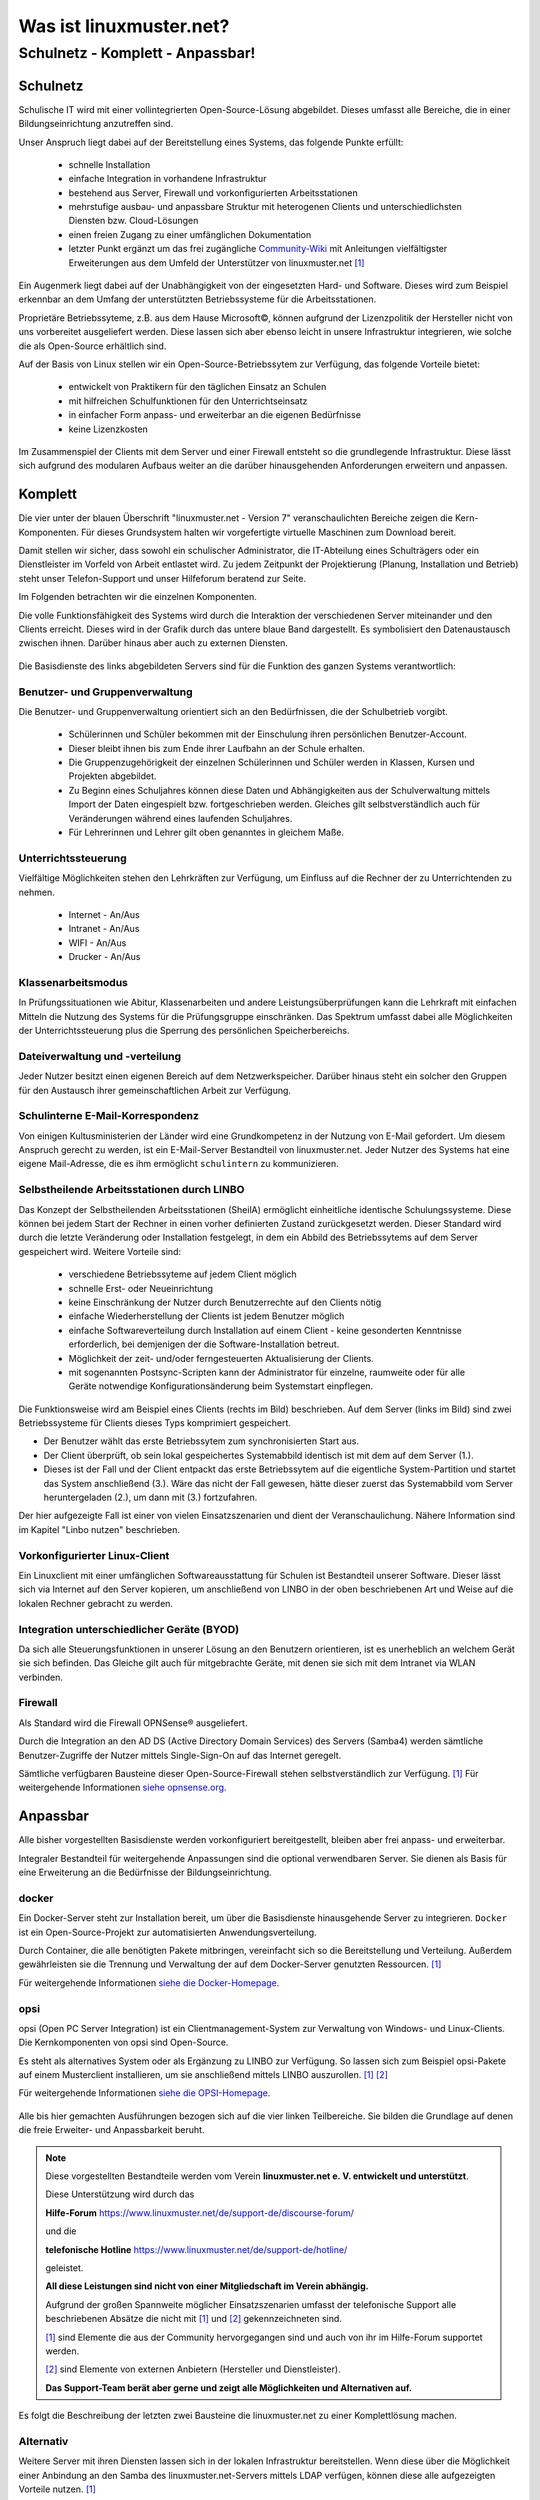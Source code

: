 ========================
Was ist linuxmuster.net?
========================

.. sectionauthor:: `@cweikl <https://ask.linuxmuster.net/u/cweikl>`_, `@MachtDochNix <https://ask.linuxmuster.net/u/machtdochnix>`_

Schulnetz - Komplett - Anpassbar!
=================================

Schulnetz
---------

Schulische IT wird mit einer vollintegrierten Open-Source-Lösung abgebildet. Dieses umfasst alle Bereiche, die in einer Bildungseinrichtung anzutreffen sind.

Unser Anspruch liegt dabei auf der Bereitstellung eines Systems, das folgende Punkte erfüllt:

    * schnelle Installation
    * einfache Integration in vorhandene Infrastruktur
    * bestehend aus Server, Firewall und vorkonfigurierten Arbeitsstationen
    * mehrstufige ausbau- und anpassbare Struktur mit heterogenen Clients und unterschiedlichsten Diensten bzw. Cloud-Lösungen
    * einen freien Zugang zu einer umfänglichen Dokumentation
    * letzter Punkt ergänzt um das frei zugängliche `Community-Wiki <https://wiki.linuxmuster.net/community/>`_ mit Anleitungen vielfältigster Erweiterungen aus dem Umfeld der Unterstützer von linuxmuster.net [#FN1]_

Ein Augenmerk liegt dabei auf der Unabhängigkeit von der eingesetzten Hard- und Software. Dieses wird zum Beispiel erkennbar an dem Umfang der unterstützten Betriebssysteme für die Arbeitsstationen. 

Proprietäre Betriebssyteme, z.B. aus dem Hause Microsoft©, können aufgrund der Lizenzpolitik der Hersteller nicht von uns vorbereitet ausgeliefert werden. Diese lassen sich aber ebenso leicht in unsere Infrastruktur integrieren, wie solche die als Open-Source erhältlich sind. 

Auf der Basis von Linux stellen wir ein Open-Source-Betriebssytem zur Verfügung, das folgende Vorteile bietet:

    * entwickelt von Praktikern für den täglichen Einsatz an Schulen
    * mit hilfreichen Schulfunktionen für den Unterrichtseinsatz
    * in einfacher Form anpass- und erweiterbar an die eigenen Bedürfnisse
    * keine Lizenzkosten

Im Zusammenspiel der Clients mit dem Server und einer Firewall entsteht so die grundlegende Infrastruktur. Diese lässt sich aufgrund des modularen Aufbaus weiter an die darüber hinausgehenden Anforderungen erweitern und anpassen.

Komplett
--------

Die vier unter der blauen Überschrift "linuxmuster.net - Version 7" veranschaulichten Bereiche zeigen die Kern-Komponenten. Für dieses Grundsystem halten wir vorgefertigte virtuelle Maschinen zum Download bereit.

Damit stellen wir sicher, dass sowohl ein schulischer Administrator, die IT-Abteilung eines Schulträgers oder ein Dienstleister im Vorfeld von Arbeit entlastet wird. Zu jedem Zeitpunkt der Projektierung (Planung, Installation und Betrieb) steht unser Telefon-Support und unser Hilfeforum beratend zur Seite.

Im Folgenden betrachten wir die einzelnen Komponenten.

Die volle Funktionsfähigkeit des Systems wird durch die Interaktion der verschiedenen Server miteinander und den Clients erreicht. Dieses wird in der Grafik durch das untere blaue Band dargestellt. Es symbolisiert den Datenaustausch zwischen ihnen. Darüber hinaus aber auch zu externen Diensten.

  .. figure:: media/about_01_backbone.svg
     :align: center
     :alt: Übersicht der Komponenten

Die Basisdienste des links abgebildeten Servers sind für die Funktion des ganzen Systems verantwortlich:

.. image::    media/about_02_server.svg
   :name:     box-server
   :alt:      box-server
   :height:   40px

Benutzer- und Gruppenverwaltung
+++++++++++++++++++++++++++++++

Die Benutzer- und Gruppenverwaltung orientiert sich an den Bedürfnissen, die der Schulbetrieb vorgibt.

    * Schülerinnen und Schüler bekommen mit der Einschulung ihren persönlichen Benutzer-Account.
    * Dieser bleibt ihnen bis zum Ende ihrer Laufbahn an der Schule erhalten.
    * Die Gruppenzugehörigkeit der einzelnen Schülerinnen und Schüler werden in Klassen, Kursen und Projekten abgebildet.
    * Zu Beginn eines Schuljahres können diese Daten und Abhängigkeiten aus der Schulverwaltung mittels Import der Daten eingespielt bzw. fortgeschrieben werden.
      Gleiches gilt selbstverständlich auch für Veränderungen während eines laufenden Schuljahres.
    * Für Lehrerinnen und Lehrer gilt oben genanntes in gleichem Maße.

Unterrichtssteuerung
++++++++++++++++++++

Vielfältige Möglichkeiten stehen den Lehrkräften zur Verfügung, um Einfluss auf die Rechner der zu Unterrichtenden zu nehmen.

    * Internet - An/Aus
    * Intranet - An/Aus
    * WIFI - An/Aus
    * Drucker - An/Aus

Klassenarbeitsmodus
+++++++++++++++++++

In Prüfungssituationen wie Abitur, Klassenarbeiten und andere Leistungsüberprüfungen kann die Lehrkraft mit einfachen Mitteln die Nutzung des Systems für die Prüfungsgruppe einschränken. Das Spektrum umfasst dabei alle Möglichkeiten der Unterrichtssteuerung plus die Sperrung des persönlichen Speicherbereichs.

Dateiverwaltung und -verteilung
+++++++++++++++++++++++++++++++

Jeder Nutzer besitzt einen eigenen Bereich auf dem Netzwerkspeicher. Darüber hinaus steht ein solcher den Gruppen für den Austausch ihrer gemeinschaftlichen Arbeit zur Verfügung.

Schulinterne E-Mail-Korrespondenz
+++++++++++++++++++++++++++++++++

Von einigen Kultusministerien der Länder wird eine Grundkompetenz in der Nutzung von E-Mail gefordert. Um diesem Anspruch gerecht zu werden, ist ein E-Mail-Server Bestandteil von linuxmuster.net. Jeder Nutzer des Systems hat eine eigene Mail-Adresse, die es ihm ermöglicht ``schulintern`` zu kommunizieren.

Selbstheilende Arbeitsstationen durch LINBO
+++++++++++++++++++++++++++++++++++++++++++

.. image::    media/about_03_client-integration.svg
   :name:     box-client-integration
   :alt:      box-client-integration
   :height:   40px

Das Konzept der Selbstheilenden Arbeitsstationen (SheilA) ermöglicht einheitliche identische Schulungssysteme. Diese können bei jedem Start der Rechner in einen vorher definierten Zustand zurückgesetzt werden. Dieser Standard wird durch die letzte Veränderung oder Installation festgelegt, in dem ein Abbild des Betriebssytems auf dem Server gespeichert wird. Weitere Vorteile sind:

    * verschiedene Betriebssyteme auf jedem Client möglich
    * schnelle Erst- oder Neueinrichtung
    * keine Einschränkung der Nutzer durch Benutzerrechte auf den Clients nötig
    * einfache Wiederherstellung der Clients ist jedem Benutzer möglich
    * einfache Softwareverteilung durch Installation auf einem Client - keine gesonderten Kenntnisse erforderlich, bei demjenigen der die Software-Installation betreut.
    * Möglichkeit der zeit- und/oder ferngesteuerten Aktualisierung der Clients.
    * mit sogenannten Postsync-Scripten kann der Administrator für einzelne, raumweite oder für alle Geräte notwendige Konfigurationsänderung beim Systemstart einpflegen.

Die Funktionsweise wird am Beispiel eines Clients (rechts im Bild) beschrieben.
Auf dem Server (links im Bild) sind zwei Betriebssysteme für Clients dieses Typs komprimiert gespeichert. 

.. image::    ..//clients/linbo/media/linbo_functionality_detail.svg
   :name:     linbo-functionality
   :alt:      linbo-functionality
   :height:    150px

* Der Benutzer wählt das erste Betriebssytem zum synchronisierten Start aus.
* Der Client überprüft, ob sein lokal gespeichertes Systemabbild identisch ist mit dem auf dem Server (1.).
* Dieses ist der Fall und der Client entpackt das erste Betriebssytem auf die eigentliche System-Partition und startet das System anschließend (3.). Wäre das nicht der Fall gewesen, hätte dieser zuerst das Systemabbild vom Server heruntergeladen (2.), um dann mit (3.) fortzufahren.

Der hier aufgezeigte Fall ist einer von vielen Einsatzszenarien und dient der Veranschaulichung. Nähere Information sind im Kapitel "Linbo nutzen" beschrieben.

Vorkonfigurierter Linux-Client
++++++++++++++++++++++++++++++

Ein Linuxclient mit einer umfänglichen Softwareausstattung für Schulen ist Bestandteil unserer Software. Dieser lässt sich via  Internet auf den Server kopieren, um anschließend von LINBO in der oben beschriebenen Art und Weise auf die lokalen Rechner gebracht zu werden. 

Integration unterschiedlicher Geräte (BYOD)
+++++++++++++++++++++++++++++++++++++++++++

Da sich alle Steuerungsfunktionen in unserer Lösung an den Benutzern orientieren, ist es unerheblich an welchem Gerät sie sich befinden. Das Gleiche gilt auch für mitgebrachte Geräte, mit denen sie sich mit dem Intranet via WLAN verbinden.

Firewall
++++++++

.. image::    media/about_04_firewall.svg
   :name:     box-firewall
   :alt:      box-firewall
   :height:   40px

Als Standard wird die Firewall OPNSense® ausgeliefert.

Durch die Integration an den AD DS (Active Directory Domain Services) des Servers (Samba4) werden sämtliche Benutzer-Zugriffe der Nutzer mittels Single-Sign-On auf das Internet geregelt.

Sämtliche verfügbaren Bausteine dieser Open-Source-Firewall stehen selbstverständlich zur Verfügung. [#FN1]_
Für weitergehende Informationen `siehe opnsense.org <https://opnsense.org/>`_. 

Anpassbar
---------

Alle bisher vorgestellten Basisdienste werden vorkonfiguriert bereitgestellt, bleiben aber frei anpass- und erweiterbar.


.. image::    media/about_05_optional-servers.svg
   :name:     box-optionale-server
   :alt:      box-optionale-server
   :height:   40px

Integraler Bestandteil für weitergehende Anpassungen sind die optional verwendbaren Server. Sie dienen als Basis für eine Erweiterung an die Bedürfnisse der Bildungseinrichtung. 

docker
++++++

.. image::    media/about_06_docker.png
   :name:     box-docker
   :alt:      box-docker
   :height:   80px

Ein Docker-Server steht zur Installation bereit, um über die Basisdienste hinausgehende Server zu integrieren.  
``Docker`` ist ein Open-Source-Projekt zur automatisierten Anwendungsverteilung.

Durch Container, die alle benötigten Pakete mitbringen, vereinfacht sich so die Bereitstellung und Verteilung. Außerdem gewährleisten sie die Trennung und Verwaltung der auf dem Docker-Server genutzten Ressourcen. [#FN1]_

Für weitergehende Informationen `siehe die Docker-Homepage <https://www.docker.com/>`_. 

opsi
++++

.. image::    media/about_07_opsi.png
   :name:     box-opsi
   :alt:      box-opsi
   :height:   80px

opsi (Open PC Server Integration) ist ein Clientmanagement-System zur Verwaltung von Windows- und Linux-Clients. Die Kernkomponenten von opsi sind Open-Source.

Es steht als alternatives System oder als Ergänzung zu LINBO zur Verfügung. So lassen sich zum Beispiel opsi-Pakete auf einem Musterclient installieren, um sie anschließend mittels LINBO auszurollen. [#FN1]_ [#FN2]_

Für weitergehende Informationen `siehe die OPSI-Homepage <https://uib.de>`_. 

.. figure:: media/about_08_lmn-servers.svg
     :align: center
     :alt: Übersicht der Komponenten
     
Alle bis hier gemachten Ausführungen bezogen sich auf die vier linken Teilbereiche. Sie bilden die Grundlage auf denen die freie Erweiter- und Anpassbarkeit beruht.      
     
.. note::
   Diese vorgestellten Bestandteile werden vom Verein   
   **linuxmuster.net e. V. entwickelt und unterstützt**.
   
   Diese Unterstützung wird durch das
    
   **Hilfe-Forum** `<https://www.linuxmuster.net/de/support-de/discourse-forum/>`_

   und die 
   
   **telefonische Hotline** `<https://www.linuxmuster.net/de/support-de/hotline/>`_ 
   
   geleistet.

   **All diese Leistungen sind nicht von einer Mitgliedschaft im Verein abhängig.**

   Aufgrund der großen Spannweite möglicher Einsatzszenarien umfasst der telefonische Support alle beschriebenen Absätze die nicht mit [#FN1]_ und [#FN2]_ gekennzeichneten sind.

   [#FN1]_ sind Elemente die aus der Community hervorgegangen sind und auch von ihr im Hilfe-Forum supportet werden.

   [#FN2]_ sind Elemente von externen Anbietern (Hersteller und Dienstleister).

   **Das Support-Team berät aber gerne und zeigt alle Möglichkeiten und Alternativen auf.**

Es folgt die Beschreibung der letzten zwei Bausteine die linuxmuster.net zu einer Komplettlösung machen.

Alternativ
++++++++++

.. image::    media/about_09_alternativ.svg
   :name:     box-alternativ
   :alt:      box-alternativ
   :height:   40px

Weitere Server mit ihren Diensten lassen sich in der lokalen Infrastruktur bereitstellen. Wenn diese über die Möglichkeit einer Anbindung an den Samba des linuxmuster.net-Servers mittels LDAP verfügen, können diese alle aufgezeigten Vorteile nutzen. [#FN1]_

Beispielhaft ist hier eine alternative Firewall als Hardware-Appliance gezeigt, die den Internetverkehr regelt. [#FN2]_

Extra
+++++

.. image::    media/about_10_extra.svg
   :name:     box-extra
   :alt:      box-extra
   :height:   40px


Verschiedenste externe Dienste lassen sich ebenso anbinden, wie die unter "Alternativ" genannten.

Exemplarisch seien hier Services der Kultusministerien wie zum Beispiel lanis, mebis u. a. aufgeführt. Auch extern gehostete Server wie zum Beispiel nextcloud, moodle, hpi-schulcloud oder Videokonferenzsysteme lassen sich integrieren. Weitere mögliche Dienste sind der Übersicht zu entnehmen. [#FN1]_ :sup:`und/oder` [#FN2]_

:download:`Übersicht als PDF <media/about_10_structure_of_version_7_simple.pdf>`

Im nächsten Kapitel  wird beschrieben, welche Neuerungen es zur Vorgängerversion gibt. Sollte diese Information für dich nicht von Interesse sein, kannst du sie hier direkt überspringen: :ref:`Vorüberlegungen für die Installation <prerequisites-label>`

.. [#FN1] Die gekennzeichneten Elemente werden durch die Community über das `Hilfeforum <https://ask.linuxmuster.net/>`_ bereitgestellt und unterstützt.
.. [#FN2] Die gekennzeichneten Elemente werden durch deren Hersteller/Dienstleister unterstützt. 
